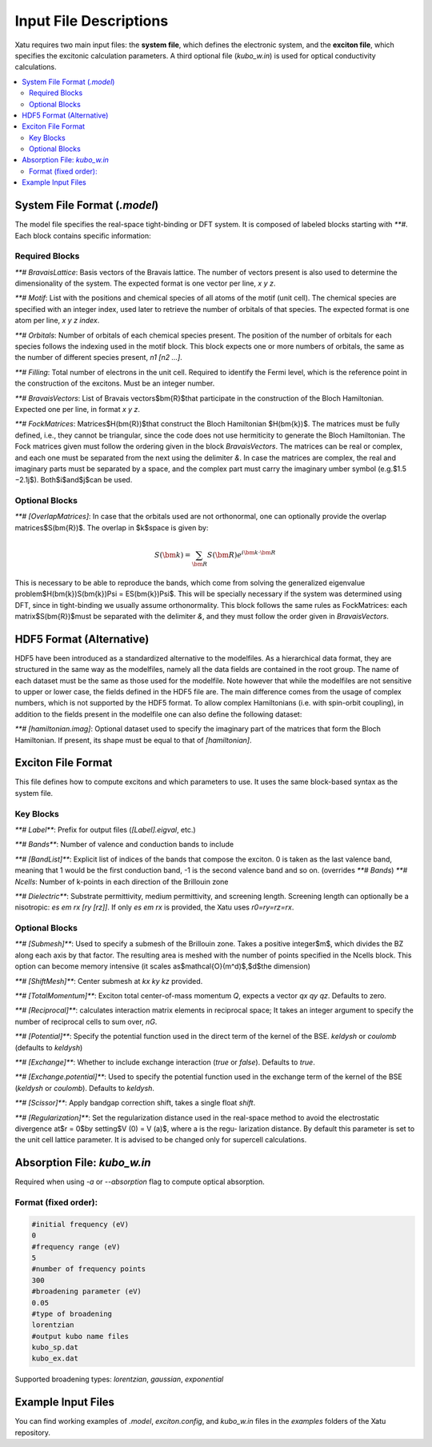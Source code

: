 ==========================
Input File Descriptions
==========================

Xatu requires two main input files: the **system file**, which defines the electronic system, and the **exciton file**, which specifies the excitonic calculation parameters. A third optional file (`kubo_w.in`) is used for optical conductivity calculations.

.. contents::
   :local:
   :depth: 2

System File Format (`.model`)
=============================

The model file specifies the real-space tight-binding or DFT system. It is composed of labeled blocks starting with `**#`. Each block contains specific information:

Required Blocks
---------------

`**# BravaisLattice`: Basis vectors of the Bravais lattice. The number of vectors present is also used
to determine the dimensionality of the system. The expected format is one vector per line, `x y z`.

`**# Motif`: List with the positions and chemical species of all atoms of the motif (unit cell). The chemical species are specified with an integer index, used later to retrieve the number of orbitals of that species. The expected format is one atom per line, `x y z index`.

`**# Orbitals`: Number of orbitals of each chemical species present. The position of the number of orbitals for each species follows the indexing used in the motif block. This block expects one or more numbers of orbitals, the same as the number of different species present, `n1 [n2 ...]`.

`**# Filling`: Total number of electrons in the unit cell. Required to identify the Fermi level, which is the reference point in the construction of the excitons. Must be an integer number.

`**# BravaisVectors`: List of Bravais vectors$\bm{R}$that participate in the construction of the Bloch Hamiltonian. Expected one per line, in format `x y z`.

`**# FockMatrices`: Matrices$H(\bm{R})$that construct the Bloch Hamiltonian $H(\bm{k})$. The matrices must
be fully defined, i.e., they cannot be triangular, since the code does not use hermiticity to generate the Bloch Hamiltonian. The Fock matrices given must follow the ordering given in the block `BravaisVectors`. The matrices can be real or complex, and each one must be separated from the next using the delimiter `&`. In case the matrices are complex, the real and imaginary parts must be separated by a space, and the complex part must carry the imaginary umber symbol (e.g.$1.5 −2.1j$). Both$i$and$j$can be used.

Optional Blocks
---------------

`**# [OverlapMatrices]`: In case that the orbitals used are not orthonormal, one can optionally provide the overlap matrices$S(\bm{R})$. The overlap in $k$space is given by:

.. math::

   S(\bm{k}) = \sum_{\bm{R}}S(\bm{R})e^{i\bm{k}\cdot\bm{R}}

This is necessary to be able to reproduce the bands, which come from solving the generalized eigenvalue problem$H(\bm{k})S(\bm{k})\Psi = ES(\bm{k})\Psi$. This will be specially necessary if the system was determined using DFT, since in tight-binding we usually assume orthonormality. This block follows the same rules as FockMatrices: each matrix$S(\bm{R})$must be separated with the delimiter `&`, and they must follow the order given in `BravaisVectors`.

HDF5 Format (Alternative)
=========================

HDF5 have been introduced as a standardized alternative to the modelfiles. As a hierarchical data format, they are structured in the same way as the modelfiles, namely all the data fields are contained in the root group. The name of each dataset must be the same as those used for the modelfile. Note however that while the modelfiles are not sensitive to upper or lower case, the fields defined in the HDF5 file are. The main difference comes from the usage of complex numbers, which is not supported by the HDF5 format. To allow complex Hamiltonians (i.e. with spin-orbit coupling), in addition to the fields present in the modelfile one can also define the following dataset:  

`**# [hamiltonian.imag]`: Optional dataset used to specify the imaginary part of the matrices that form the Bloch Hamiltonian. If present, its shape must be equal to that of `[hamiltonian]`.

Exciton File Format
===================

This file defines how to compute excitons and which parameters to use. It uses the same block-based syntax as the system file.

Key Blocks
----------

`**# Label**`: Prefix for output files (`[Label].eigval`, etc.)

`**# Bands**`: Number of valence and conduction bands to include

`**# [BandList]**`: Explicit list of indices of the bands that compose the exciton. 0 is taken as the last valence band, meaning that 1 would be the first conduction band, -1 is the second valence band and so on.  (overrides `**# Bands`) `**# Ncells`: Number of k-points in each direction of the Brillouin zone

`**# Dielectric**`: Substrate permittivity, medium permittivity, and screening length. Screening length can optionally be a nisotropic: `es em rx [ry [rz]]`. If only `es em rx` is provided, the Xatu uses `r0=ry=rz=rx`.

Optional Blocks
---------------

`**# [Submesh]**`: Used to specify a submesh of the Brillouin zone. Takes a positive integer$m$, which divides the BZ along each axis by that factor. The resulting area is meshed with the number of points specified in the Ncells block. This option can become memory intensive (it scales as$\mathcal{O}(m^d)$,$d$the dimension)

`**# [ShiftMesh]**`: Center submesh at `kx ky kz` provided.

`**# [TotalMomentum]**`: Exciton total center-of-mass momentum `Q`, expects a vector `qx qy qz`. Defaults to zero.

`**# [Reciprocal]**`: calculates interaction matrix elements in reciprocal space; It takes an integer argument to specify the number of reciprocal cells to sum over, `nG`.

`**# [Potential]**`: Specify the potential function used in the direct term of the kernel of the BSE. `keldysh` or `coulomb` (defaults to `keldysh`)

`**# [Exchange]**`: Whether to include exchange interaction (`true` or `false`). Defaults to `true`.

`**# [Exchange.potential]**`: Used to specify the potential function used in the exchange term of the kernel of the BSE (`keldysh` or `coulomb`). Defaults to `keldysh`.

`**# [Scissor]**`: Apply bandgap correction shift, takes a single float `shift`.

`**# [Regularization]**`: Set the regularization distance used in the real-space method
to avoid the electrostatic divergence at$r = 0$by setting$V (0) = V (a)$, where a is the regu-
larization distance. By default this parameter is set to the unit cell lattice parameter. It is
advised to be changed only for supercell calculations.

Absorption File: `kubo_w.in`
============================

Required when using `-a` or `--absorption` flag to compute optical absorption.

Format (fixed order):
---------------------

.. code-block:: text

   #initial frequency (eV)
   0
   #frequency range (eV)
   5
   #number of frequency points
   300
   #broadening parameter (eV)
   0.05
   #type of broadening
   lorentzian
   #output kubo name files
   kubo_sp.dat
   kubo_ex.dat

Supported broadening types: `lorentzian`, `gaussian`, `exponential`

Example Input Files
===================

You can find working examples of `.model`, `exciton.config`, and `kubo_w.in` files in the `examples` folders of the Xatu repository.